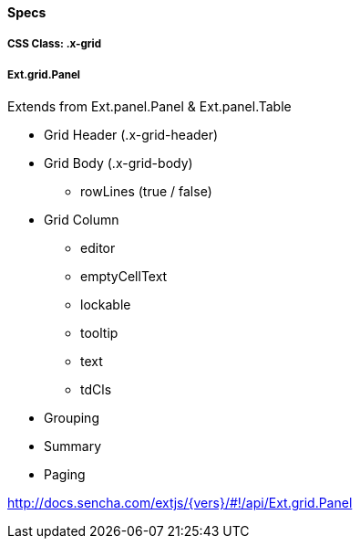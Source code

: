 ==== Specs

===== CSS Class: +.x-grid+

===== +Ext.grid.Panel+
Extends from +Ext.panel.Panel+ & +Ext.panel.Table+

* Grid Header (+.x-grid-header+)
* Grid Body (+.x-grid-body+)
** +rowLines+ (true / false)
* Grid Column
** +editor+
** +emptyCellText+
** +lockable+
** +tooltip+
** +text+
** +tdCls+
* Grouping
* Summary
* Paging

http://docs.sencha.com/extjs/{vers}/#!/api/Ext.grid.Panel